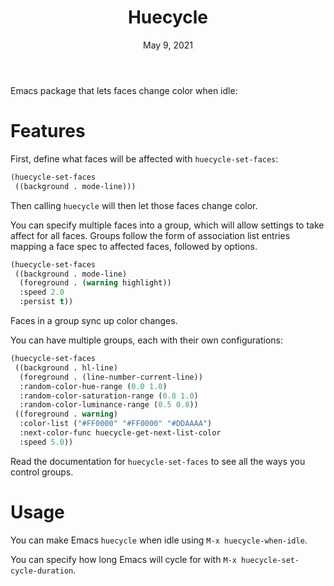 #+TITLE:   Huecycle
#+DATE:    May 9, 2021
#+SINCE:   <replace with next tagged release version>
#+STARTUP: inlineimages nofold

# A summary of what this module does.
Emacs package that lets faces change color when idle:
[[./images/huecycle.gif]]

* Features
# An in-depth list of features, how to use them, and their dependencies.
First, define what faces will be affected with =huecycle-set-faces=:
#+BEGIN_SRC emacs-lisp
(huecycle-set-faces
 ((background . mode-line)))
#+END_SRC
Then calling =huecycle= will then let those faces change color.

You can specify multiple faces into a group, which will allow settings to take affect for all faces. Groups follow
the form of association list entries mapping a face spec to affected faces, followed by options.
#+BEGIN_SRC emacs-lisp
(huecycle-set-faces
 ((background . mode-line)
  (foreground . (warning highlight))
  :speed 2.0
  :persist t))
#+END_SRC
Faces in a group sync up color changes.

You can have multiple groups, each with their own configurations:
#+BEGIN_SRC emacs-lisp
(huecycle-set-faces
 ((background . hl-line)
  (foreground . (line-number-current-line))
  :random-color-hue-range (0.0 1.0)
  :random-color-saturation-range (0.8 1.0)
  :random-color-luminance-range (0.5 0.8))
 ((foreground . warning)
  :color-list ("#FF0000" "#FF0000" "#DDAAAA")
  :next-color-func huecycle-get-next-list-color
  :speed 5.0))
#+END_SRC

Read the documentation for =huecycle-set-faces= to see all the ways you control groups.
* Usage
You can make Emacs =huecycle= when idle using =M-x huecycle-when-idle=.

You can specify how long Emacs will cycle for with =M-x huecycle-set-cycle-duration=.
